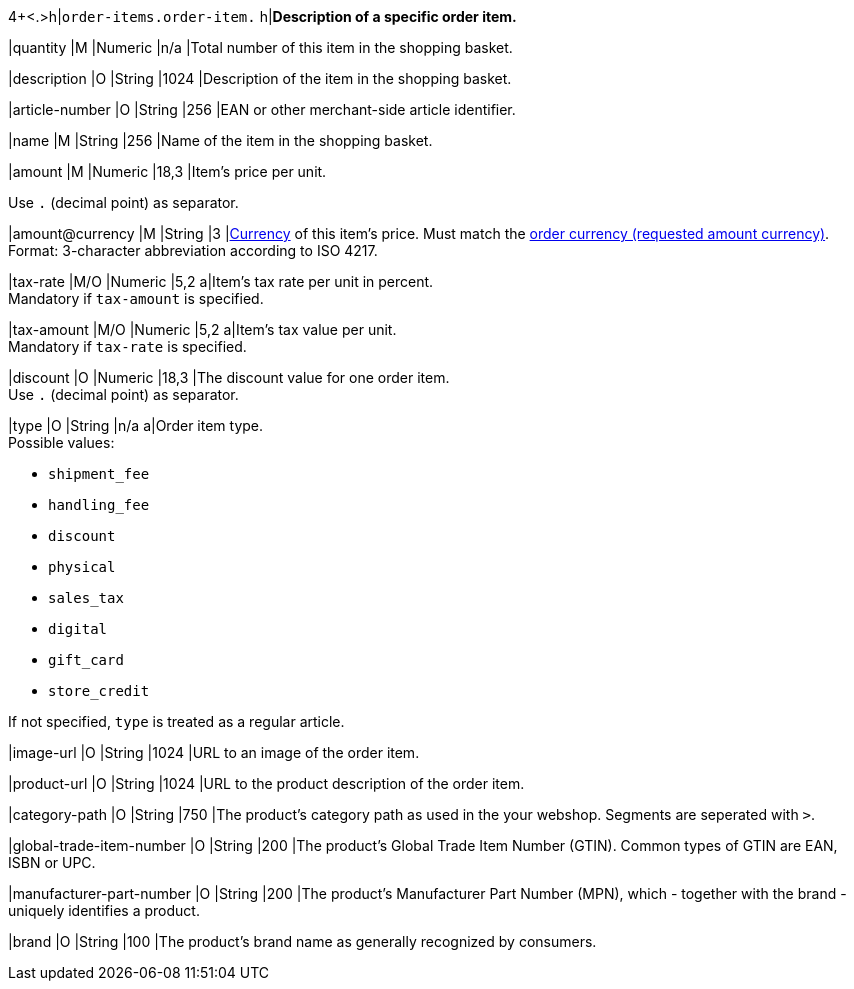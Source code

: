 4+<.>h|``order-items.order-item.``
h|**Description of a specific order item.**

|quantity 
|M
|Numeric 
|n/a  
|Total number of this item in the shopping basket.

|description 
|O  
|String
|1024 
|Description of the item in the shopping basket.

|article-number 
|O 
|String
|256 
|EAN or other merchant-side article identifier.

|name 
|M 
|String
|256 
|Name of the item in the shopping basket.

|amount 
|M 
|Numeric 
|18,3 
|Item’s price per unit.  +

Use ``.`` (decimal point) as separator.

|amount@currency 
|M 
|String
|3 
|<<KlarnaV2_CountriesCurrencies, Currency>> of this item's price. Must match the <<KlarnaV2_TransactionTypes_authorization_Fields_requestedAmount_currency, order currency (requested amount currency)>>. +
Format: 3-character abbreviation according to ISO 4217.

|tax-rate 
|M/O 
|Numeric
|5,2 
a|Item’s tax rate per unit in percent. +
Mandatory if ``tax-amount`` is specified.

|tax-amount 
|M/O 
|Numeric
|5,2 
a|Item’s tax value per unit. +
Mandatory if ``tax-rate`` is specified.

|discount	
|O
|Numeric
|18,3 
|The discount value for one order item.  +
Use ``.`` (decimal point) as separator.

|type
|O 
|String
|n/a
a|Order item type. +
Possible values: 

  - ``shipment_fee``
  - ``handling_fee``
  - ``discount``
  - ``physical``
  - ``sales_tax``
  - ``digital``
  - ``gift_card``
  - ``store_credit``

//-

If not specified, ``type`` is treated as a regular article.

|image-url
|O
|String
|1024 
|URL to an image of the order item.

|product-url
|O
|String
|1024 
|URL to the product description of the order item.

|category-path
|O
|String
|750 
|The product's category path as used in the your webshop. Segments are seperated with ``>``.

|global-trade-item-number
|O
|String
|200 
|The product's Global Trade Item Number (GTIN). Common types of GTIN are EAN, ISBN or UPC.

|manufacturer-part-number
|O
|String
|200 
|The product's Manufacturer Part Number (MPN), which - together with the brand - uniquely identifies a product.

|brand
|O
|String
|100 
|The product's brand name as generally recognized by consumers.

